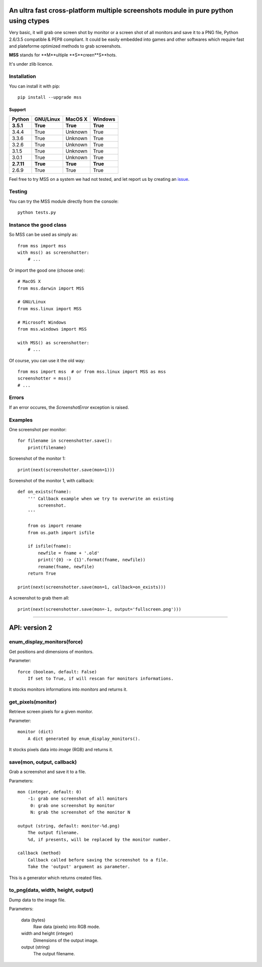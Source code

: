 ************************************************************************************
An ultra fast cross-platform multiple screenshots module in pure python using ctypes
************************************************************************************

Very basic, it will grab one screen shot by monitor or a screen shot of all monitors and save it to a PNG file, Python 2.6/3.5 compatible & PEP8 compliant.
It could be easily embedded into games and other softwares which require fast and plateforme optimized methods to grab screenshots.

**MSS** stands for **M**ultiple **S**creen**S**hots.

It's under zlib licence.


Installation
============

You can install it with pip::

    pip install --upgrade mss

Support
-------


============  ============  ============  ============
Python        GNU/Linux     MacOS X       Windows
============  ============  ============  ============
**3.5.1**     **True**      **True**      **True**
3.4.4         True          Unknown       True
3.3.6         True          Unknown       True
3.2.6         True          Unknown       True
3.1.5         True          Unknown       True
3.0.1         True          Unknown       True
**2.7.11**    **True**      **True**      **True**
2.6.9         True          True          True
============  ============  ============  ============

Feel free to try MSS on a system we had not tested, and let report us by creating an issue_.

.. _issue: https://github.com/BoboTiG/python-mss/issues


Testing
=======

You can try the MSS module directly from the console::

    python tests.py


Instance the good class
=======================

So MSS can be used as simply as::

    from mss import mss
    with mss() as screenshotter:
        # ...

Or import the good one (choose one)::

    # MacOS X
    from mss.darwin import MSS

    # GNU/Linux
    from mss.linux import MSS

    # Microsoft Windows
    from mss.windows import MSS

    with MSS() as screenshotter:
        # ...

Of course, you can use it the old way::

    from mss import mss  # or from mss.linux import MSS as mss
    screenshotter = mss()
    # ...


Errors
======

If an error occures, the `ScreenshotError` exception is raised.


Examples
========

One screenshot per monitor::

    for filename in screenshotter.save():
        print(filename)

Screenshot of the monitor 1::

    print(next(screenshotter.save(mon=1)))

Screenshot of the monitor 1, with callback::

    def on_exists(fname):
        ''' Callback example when we try to overwrite an existing
            screenshot.
        '''

        from os import rename
        from os.path import isfile

        if isfile(fname):
            newfile = fname + '.old'
            print('{0} -> {1}'.format(fname, newfile))
            rename(fname, newfile)
        return True

    print(next(screenshotter.save(mon=1, callback=on_exists)))

A screenshot to grab them all::

    print(next(screenshotter.save(mon=-1, output='fullscreen.png')))


----


**************
API: version 2
**************

enum_display_monitors(force)
============================

Get positions and dimensions of monitors.

Parameter::

    force (boolean, default: False)
        If set to True, if will rescan for monitors informations.

It stocks monitors informations into `monitors` and returns it.


get_pixels(monitor)
===================

Retrieve screen pixels for a given monitor.

Parameter::

    monitor (dict)
        A dict generated by enum_display_monitors().

It stocks pixels data into `image` (RGB) and returns it.


save(mon, output, callback)
===========================

Grab a screenshot and save it to a file.

Parameters::

    mon (integer, default: 0)
        -1: grab one screenshot of all monitors
         0: grab one screenshot by monitor
         N: grab the screenshot of the monitor N

    output (string, default: monitor-%d.png)
        The output filename.
        %d, if presents, will be replaced by the monitor number.

    callback (method)
        Callback called before saving the screenshot to a file.
        Take the 'output' argument as parameter.

This is a generator which returns created files.


to_png(data, width, height, output)
===================================

Dump data to the image file.

Parameters:

    data (bytes)
        Raw data (pixels) into RGB mode.

    width and height (integer)
        Dimensions of the output image.

    output (string)
        The output filename.

